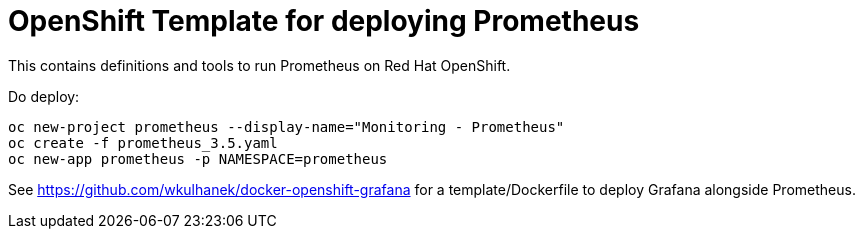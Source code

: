 # OpenShift Template for deploying Prometheus

This contains definitions and tools to run Prometheus on Red Hat OpenShift.

Do deploy:

[source,bash]
----
oc new-project prometheus --display-name="Monitoring - Prometheus"
oc create -f prometheus_3.5.yaml
oc new-app prometheus -p NAMESPACE=prometheus
----

See https://github.com/wkulhanek/docker-openshift-grafana for a template/Dockerfile to deploy Grafana alongside Prometheus.

